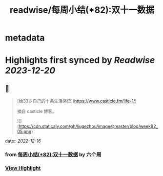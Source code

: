 :PROPERTIES:
:title: readwise/每周小结(*82):双十一数据
:END:


* metadata
:PROPERTIES:
:author: [[六个周]]
:full-title: "每周小结(*82):双十一数据"
:category: [[articles]]
:url: https://blog.liugezhou.online/202245-No82/
:image-url: https://blog.liugezhou.online/favicon.ico
:END:

* Highlights first synced by [[Readwise]] [[2023-12-20]]
** 📌
#+BEGIN_QUOTE
[给33岁自己的十条生活感悟](https://www.casticle.fm/life-1/)

摘自 casticle 博客。

![](https://cdn.staticaly.com/gh/liugezhou/image@master/blog/week82_05.png) 
#+END_QUOTE
    date:: [[2022-12-16]]
*** from _每周小结(*82):双十一数据_ by 六个周
*** [[https://read.readwise.io/read/01gmcvc20tastvvk21regf0rb5][View Highlight]]